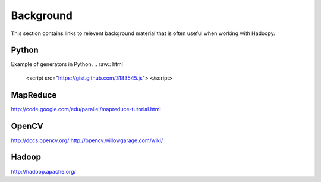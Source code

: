 Background
==========
This section contains links to relevent background material that is often useful when working with Hadoopy.

Python
---------------------
Example of generators in Python.
.. raw:: html

    <script src="https://gist.github.com/3183545.js"> </script>

MapReduce
---------------------
http://code.google.com/edu/parallel/mapreduce-tutorial.html

OpenCV
---------------------
http://docs.opencv.org/
http://opencv.willowgarage.com/wiki/

Hadoop
-------------------
http://hadoop.apache.org/
